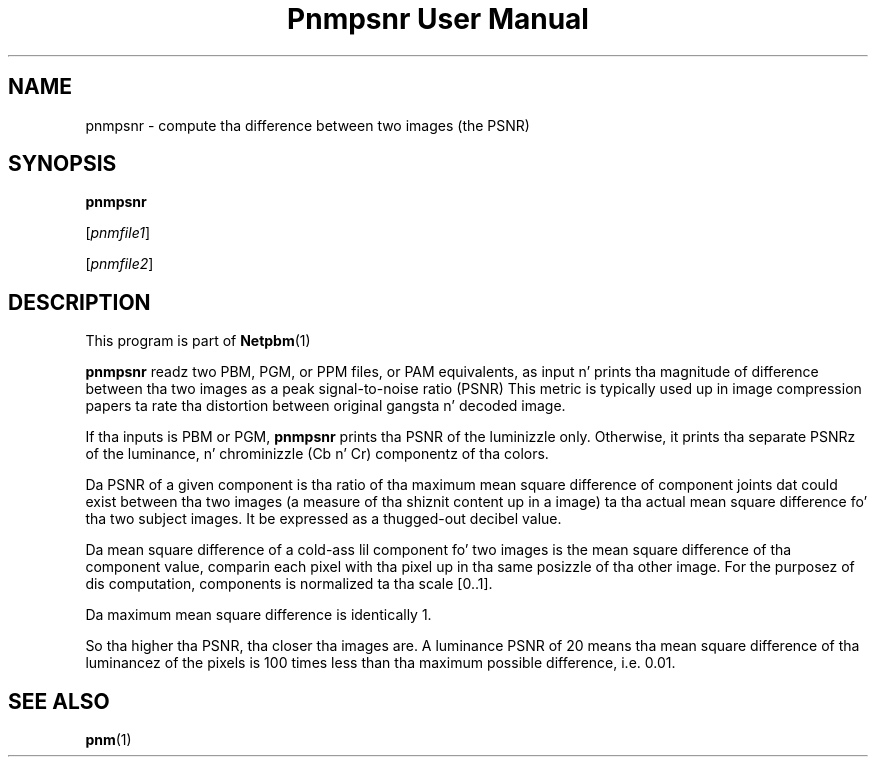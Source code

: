 \
.\" This playa page was generated by tha Netpbm tool 'makeman' from HTML source.
.\" Do not hand-hack dat shiznit son!  If you have bug fixes or improvements, please find
.\" tha correspondin HTML page on tha Netpbm joint, generate a patch
.\" against that, n' bust it ta tha Netpbm maintainer.
.TH "Pnmpsnr User Manual" 0 "04 March 2001" "netpbm documentation"

.UN lbAB
.SH NAME

pnmpsnr - compute tha difference between two images (the PSNR)

.UN lbAC
.SH SYNOPSIS

\fBpnmpsnr\fP

[\fIpnmfile1\fP]

[\fIpnmfile2\fP]

.UN lbAD
.SH DESCRIPTION
.PP
This program is part of
.BR Netpbm (1)
.
.PP
\fBpnmpsnr\fP readz two PBM, PGM, or PPM files, or PAM equivalents, as
input n' prints tha magnitude of difference between tha two images as a peak
signal-to-noise ratio (PSNR) This metric is typically used up in image
compression papers ta rate tha distortion between original gangsta n' decoded image.
.PP
If tha inputs is PBM or PGM, \fBpnmpsnr\fP prints tha PSNR of the
luminizzle only.  Otherwise, it prints tha separate PSNRz of the
luminance, n' chrominizzle (Cb n' Cr) componentz of tha colors.
.PP
Da PSNR of a given component is tha ratio of tha maximum mean square
difference of component joints dat could exist between tha two images (a
measure of tha shiznit content up in a image) ta tha actual mean square
difference fo' tha two subject images.  It be expressed as a thugged-out decibel value.
.PP
Da mean square difference of a cold-ass lil component fo' two images is the
mean square difference of tha component value, comparin each pixel
with tha pixel up in tha same posizzle of tha other image.  For the
purposez of dis computation, components is normalized ta tha scale
[0..1].
.PP
Da maximum mean square difference is identically 1.
.PP
So tha higher tha PSNR, tha closer tha images are.  A luminance
PSNR of 20 means tha mean square difference of tha luminancez of the
pixels is 100 times less than tha maximum possible difference,
i.e. 0.01.

.UN lbAE
.SH SEE ALSO
.BR pnm (1)
